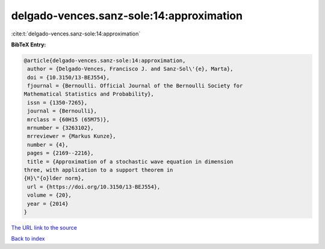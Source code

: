 delgado-vences.sanz-sole:14:approximation
=========================================

:cite:t:`delgado-vences.sanz-sole:14:approximation`

**BibTeX Entry:**

.. code-block:: bibtex

   @article{delgado-vences.sanz-sole:14:approximation,
    author = {Delgado-Vences, Francisco J. and Sanz-Sol\'{e}, Marta},
    doi = {10.3150/13-BEJ554},
    fjournal = {Bernoulli. Official Journal of the Bernoulli Society for
   Mathematical Statistics and Probability},
    issn = {1350-7265},
    journal = {Bernoulli},
    mrclass = {60H15 (65M75)},
    mrnumber = {3263102},
    mrreviewer = {Markus Kunze},
    number = {4},
    pages = {2169--2216},
    title = {Approximation of a stochastic wave equation in dimension
   three, with application to a support theorem in
   {H}\"{o}lder norm},
    url = {https://doi.org/10.3150/13-BEJ554},
    volume = {20},
    year = {2014}
   }

`The URL link to the source <ttps://doi.org/10.3150/13-BEJ554}>`__


`Back to index <../By-Cite-Keys.html>`__
